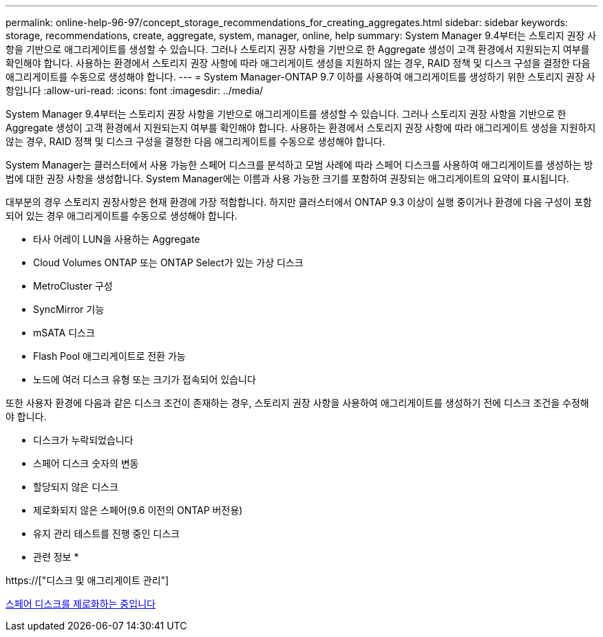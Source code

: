 ---
permalink: online-help-96-97/concept_storage_recommendations_for_creating_aggregates.html 
sidebar: sidebar 
keywords: storage, recommendations, create, aggregate, system, manager, online, help 
summary: System Manager 9.4부터는 스토리지 권장 사항을 기반으로 애그리게이트를 생성할 수 있습니다. 그러나 스토리지 권장 사항을 기반으로 한 Aggregate 생성이 고객 환경에서 지원되는지 여부를 확인해야 합니다. 사용하는 환경에서 스토리지 권장 사항에 따라 애그리게이트 생성을 지원하지 않는 경우, RAID 정책 및 디스크 구성을 결정한 다음 애그리게이트를 수동으로 생성해야 합니다. 
---
= System Manager-ONTAP 9.7 이하를 사용하여 애그리게이트를 생성하기 위한 스토리지 권장 사항입니다
:allow-uri-read: 
:icons: font
:imagesdir: ../media/


[role="lead"]
System Manager 9.4부터는 스토리지 권장 사항을 기반으로 애그리게이트를 생성할 수 있습니다. 그러나 스토리지 권장 사항을 기반으로 한 Aggregate 생성이 고객 환경에서 지원되는지 여부를 확인해야 합니다. 사용하는 환경에서 스토리지 권장 사항에 따라 애그리게이트 생성을 지원하지 않는 경우, RAID 정책 및 디스크 구성을 결정한 다음 애그리게이트를 수동으로 생성해야 합니다.

System Manager는 클러스터에서 사용 가능한 스페어 디스크를 분석하고 모범 사례에 따라 스페어 디스크를 사용하여 애그리게이트를 생성하는 방법에 대한 권장 사항을 생성합니다. System Manager에는 이름과 사용 가능한 크기를 포함하여 권장되는 애그리게이트의 요약이 표시됩니다.

대부분의 경우 스토리지 권장사항은 현재 환경에 가장 적합합니다. 하지만 클러스터에서 ONTAP 9.3 이상이 실행 중이거나 환경에 다음 구성이 포함되어 있는 경우 애그리게이트를 수동으로 생성해야 합니다.

* 타사 어레이 LUN을 사용하는 Aggregate
* Cloud Volumes ONTAP 또는 ONTAP Select가 있는 가상 디스크
* MetroCluster 구성
* SyncMirror 기능
* mSATA 디스크
* Flash Pool 애그리게이트로 전환 가능
* 노드에 여러 디스크 유형 또는 크기가 접속되어 있습니다


또한 사용자 환경에 다음과 같은 디스크 조건이 존재하는 경우, 스토리지 권장 사항을 사용하여 애그리게이트를 생성하기 전에 디스크 조건을 수정해야 합니다.

* 디스크가 누락되었습니다
* 스페어 디스크 숫자의 변동
* 할당되지 않은 디스크
* 제로화되지 않은 스페어(9.6 이전의 ONTAP 버전용)
* 유지 관리 테스트를 진행 중인 디스크


* 관련 정보 *

https://["디스크 및 애그리게이트 관리"]

xref:task_zeroing_disks.adoc[스페어 디스크를 제로화하는 중입니다]
